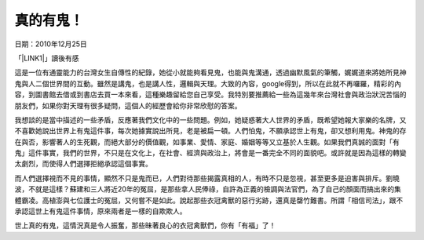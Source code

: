 
.. _h572187820253c7294643631303029:

真的有鬼！
**********

日期：2010年12月25日

「\ |LINK1|\ 」讀後有感

 

這是一位有通靈能力的台灣女生自傳性的紀錄，她從小就能夠看見鬼，也能與鬼溝通，透過幽默風氣的筆觸，娓娓道來將她所見神鬼與人二個世界間的互動。雖然是講鬼，也是講人性，邏輯與天理。大致的內容，google得到，所以在此就不再囉羅，精彩的內容，到圖書館去借或到書店去買一本來看，這種樂趣留給您自己享受。我特別要推薦給一些為這幾年來台灣社會與政治狀況苦惱的朋友們，如果你對天理有很多疑問，這個人的經歷會給你非常欣慰的答案。

 

我想談的是當中描述的一些矛盾，反應著我們文化中的一些問題。例如，她疑惑著大人世界的矛盾，既希望她報大家樂的名牌，又不喜歡她說出世界上有鬼這件事，每次她據實說出所見，老是被扁一頓。人們怕鬼，不願承認世上有鬼，卻又想利用鬼。神鬼的存在與否，影響著人的生死觀，而絕大部分的價值觀，如事業、愛情、家庭、婚姻等等又立基於人生觀。如果我們真誠的面對「有鬼」這件事實，我們的世界，不只是在文化上，在社會、經濟與政治上，將會是一番完全不同的面貌吧。或許就是因為這樣的轉變太劇烈，而使得人們選擇拒絕承認這個事實。

 

而人們選擇視而不見的事情，顯然不只是鬼而已，人們對待那些揭露真相的人，有時不只是忽視，甚至更多是迫害與排斥。劉曉波，不就是這樣？蘇建和三人將近20年的冤屈，是那些拿人民俸祿，自許為正義的檢調與法官們，為了自己的顏面而搞出來的集體霸凌。高植澎與七位護士的冤屈，又何嘗不是如此。說起那些衣冠禽獸的惡行劣跡，還真是罄竹難書。所謂「相信司法」，跟不承認這世上有鬼這件事情，原來兩者是一樣的自欺欺人。

 

世上真的有鬼，這情況真是令人振奮，那些昧著良心的衣冠禽獸們，你有「有福」了！


.. bottom of content


.. |LINK1| raw:: html

    <a href="http://www.taaze.tw/searchResult.html?kw=%E9%9D%88%E7%95%8C%E7%9A%84%E8%AD%AF%E8%80%85&sorttype=bookname" target="_blank">靈界的譯者</a>

